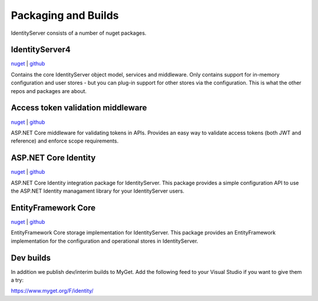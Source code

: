 Packaging and Builds
====================

IdentityServer consists of a number of nuget packages.

IdentityServer4
^^^^^^^^^^^^^^^
`nuget <https://www.nuget.org/packages/IdentityServer4/>`_ | `github <https://github.com/identityserver/IdentityServer4>`_

Contains the core IdentityServer object model, services and middleware. 
Only contains support for in-memory configuration and user stores - but you can plug-in support for other stores via the configuration. This is what the other repos and packages are about.

Access token validation middleware
^^^^^^^^^^^^^^^^^^^^^^^^^^^^^^^^^^
`nuget <https://www.nuget.org/packages/IdentityServer4.AccessTokenValidation>`_ | `github <https://github.com/IdentityServer/IdentityServer4.AccessTokenValidation>`_

ASP.NET Core middleware for validating tokens in APIs. Provides an easy way to validate access tokens (both JWT and reference) and enforce scope requirements.

ASP.NET Core Identity
^^^^^^^^^^^^^^^^^^^^^
`nuget <https://www.nuget.org/packages/IdentityServer4.AspNetIdentity>`_ | `github <https://github.com/IdentityServer/IdentityServer4.AspNetIdentity>`_

ASP.NET Core Identity integration package for IdentityServer. 
This package provides a simple configuration API to use the ASP.NET Identity managament library for your IdentityServer users.

EntityFramework Core
^^^^^^^^^^^^^^^^^^^^
`nuget <https://www.nuget.org/packages/IdentityServer4.EntityFramework>`_ | `github <https://github.com/IdentityServer/IdentityServer4.EntityFramework>`_

EntityFramework Core storage implementation for IdentityServer. 
This package provides an EntityFramework implementation for the configuration and operational stores in IdentityServer.

Dev builds
^^^^^^^^^^
In addition we publish dev/interim builds to MyGet.
Add the following feed to your Visual Studio if you want to give them a try:

https://www.myget.org/F/identity/